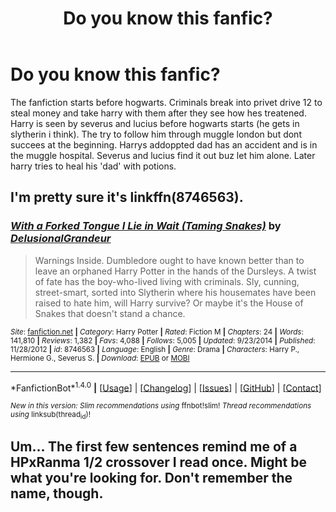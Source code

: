 #+TITLE: Do you know this fanfic?

* Do you know this fanfic?
:PROPERTIES:
:Author: someone0610
:Score: 5
:DateUnix: 1469746291.0
:DateShort: 2016-Jul-29
:FlairText: Fic Search
:END:
The fanfiction starts before hogwarts. Criminals break into privet drive 12 to steal money and take harry with them after they see how hes treatened. Harry is seen by severus and lucius before hogwarts starts (he gets in slytherin i think). The try to follow him through muggle london but dont succees at the beginning. Harrys addoppted dad has an accident and is in the muggle hospital. Severus and lucius find it out buz let him alone. Later harry tries to heal his 'dad' with potions.


** I'm pretty sure it's linkffn(8746563).
:PROPERTIES:
:Author: whatalameusername
:Score: 3
:DateUnix: 1469761989.0
:DateShort: 2016-Jul-29
:END:

*** [[http://www.fanfiction.net/s/8746563/1/][*/With a Forked Tongue I Lie in Wait (Taming Snakes)/*]] by [[https://www.fanfiction.net/u/4387160/DelusionalGrandeur][/DelusionalGrandeur/]]

#+begin_quote
  Warnings Inside. Dumbledore ought to have known better than to leave an orphaned Harry Potter in the hands of the Dursleys. A twist of fate has the boy-who-lived living with criminals. Sly, cunning, street-smart, sorted into Slytherin where his housemates have been raised to hate him, will Harry survive? Or maybe it's the House of Snakes that doesn't stand a chance.
#+end_quote

^{/Site/: [[http://www.fanfiction.net/][fanfiction.net]] *|* /Category/: Harry Potter *|* /Rated/: Fiction M *|* /Chapters/: 24 *|* /Words/: 141,810 *|* /Reviews/: 1,382 *|* /Favs/: 4,088 *|* /Follows/: 5,005 *|* /Updated/: 9/23/2014 *|* /Published/: 11/28/2012 *|* /id/: 8746563 *|* /Language/: English *|* /Genre/: Drama *|* /Characters/: Harry P., Hermione G., Severus S. *|* /Download/: [[http://www.ff2ebook.com/old/ffn-bot/index.php?id=8746563&source=ff&filetype=epub][EPUB]] or [[http://www.ff2ebook.com/old/ffn-bot/index.php?id=8746563&source=ff&filetype=mobi][MOBI]]}

--------------

*FanfictionBot*^{1.4.0} *|* [[[https://github.com/tusing/reddit-ffn-bot/wiki/Usage][Usage]]] | [[[https://github.com/tusing/reddit-ffn-bot/wiki/Changelog][Changelog]]] | [[[https://github.com/tusing/reddit-ffn-bot/issues/][Issues]]] | [[[https://github.com/tusing/reddit-ffn-bot/][GitHub]]] | [[[https://www.reddit.com/message/compose?to=tusing][Contact]]]

^{/New in this version: Slim recommendations using/ ffnbot!slim! /Thread recommendations using/ linksub(thread_id)!}
:PROPERTIES:
:Author: FanfictionBot
:Score: 1
:DateUnix: 1469762010.0
:DateShort: 2016-Jul-29
:END:


** Um... The first few sentences remind me of a HPxRanma 1/2 crossover I read once. Might be what you're looking for. Don't remember the name, though.
:PROPERTIES:
:Author: Averant
:Score: 2
:DateUnix: 1469754120.0
:DateShort: 2016-Jul-29
:END:

